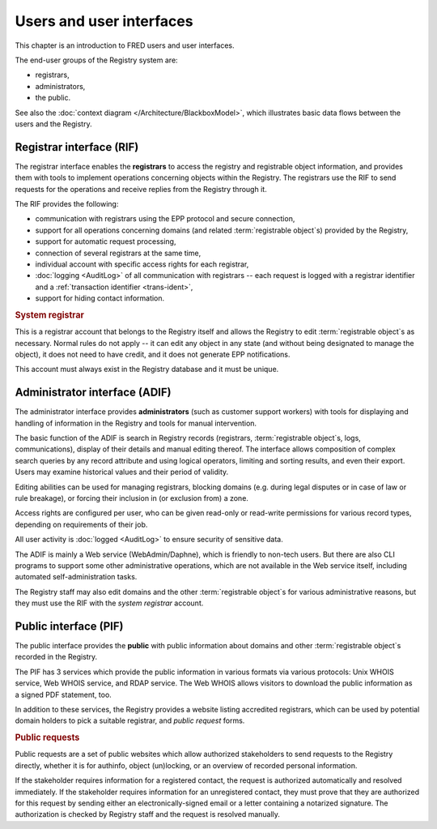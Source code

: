 


Users and user interfaces
=========================

This chapter is an introduction to FRED users and user interfaces.

The end-user groups of the Registry system are:

* registrars,
* administrators,
* the public.

See also the :doc:`context diagram </Architecture/BlackboxModel>`,
which illustrates basic data flows between the users and the Registry.

.. _interfaces-rif:

Registrar interface (RIF)
-------------------------

The registrar interface enables the **registrars** to access the registry and
registrable object information, and provides them with tools to implement
operations concerning objects within the Registry. The registrars use the RIF to
send requests for the operations and receive replies from the Registry through
it.

The RIF provides the following:

* communication with registrars using the EPP protocol and secure connection,
* support for all operations concerning domains (and related :term:`registrable
  object`\ s) provided by the Registry,
* support for automatic request processing,
* connection of several registrars at the same time,
* individual account with specific access rights for each registrar,
* :doc:`logging <AuditLog>` of all communication with registrars -- each request
  is logged with a registrar identifier and a :ref:`transaction identifier
  <trans-ident>`,
* support for hiding contact information.

.. _system-registrar:

.. rubric:: System registrar

This is a registrar account that belongs to the Registry itself and allows
the Registry to edit :term:`registrable object`\ s as necessary. Normal rules
do not apply -- it can edit any object in any state (and without being designated
to manage the object), it does not need to have credit, and it does not generate
EPP notifications.

This account must always exist in the Registry database and it must be unique.

.. _interfaces-adif:

Administrator interface (ADIF)
------------------------------

The administrator interface provides **administrators** (such as customer
support workers) with tools for displaying and handling of information
in the Registry and tools for manual intervention.

The basic function of the ADIF is search in Registry records
(registrars, :term:`registrable object`\ s, logs, communications),
display of their details and manual editing thereof.
The interface allows composition of complex search queries by any record attribute
and using logical operators, limiting and sorting results, and even their export.
Users may examine historical values and their period of validity.

Editing abilities can be used for managing registrars, blocking domains
(e.g. during legal disputes or in case of law or rule breakage),
or forcing their inclusion in (or exclusion from) a zone.

Access rights are configured per user, who can be given read-only or read-write
permissions for various record types, depending on requirements of their job.

All user activity is :doc:`logged <AuditLog>` to ensure security of sensitive data.

The ADIF is mainly a Web service (WebAdmin/Daphne), which is friendly
to non-tech users. But there are also CLI programs to support some other
administrative operations, which are not available in the Web service itself,
including automated self-administration tasks.

The Registry staff may also edit domains and the other :term:`registrable object`\
s for various administrative reasons, but they must use the RIF
with the *system registrar* account.

.. _interfaces-pif:

Public interface (PIF)
----------------------

The public interface provides the **public** with public information about
domains and other :term:`registrable object`\ s recorded in the Registry.

The PIF has 3 services which provide the public information in various formats
via various protocols: Unix WHOIS service, Web WHOIS service, and RDAP service.
The Web WHOIS allows visitors to download the public information as a signed
PDF statement, too.

In addition to these services, the Registry provides a website listing accredited
registrars, which can be used by potential domain holders to pick a suitable
registrar, and *public request* forms.

.. _public-requests:

.. rubric:: Public requests

Public requests are a set of public websites which allow authorized stakeholders
to send requests to the Registry directly, whether it is for authinfo,
object (un)locking, or an overview of recorded personal information.

If the stakeholder requires information for a registered contact,
the request is authorized automatically and resolved immediately.
If the stakeholder requires information for an unregistered contact,
they must prove that they are authorized for this request
by sending either an electronically-signed email or a letter containing a notarized signature.
The authorization is checked by Registry staff and the request is resolved manually.
